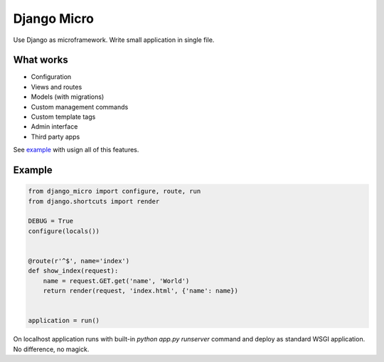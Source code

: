 ============
Django Micro
============

.. image::
    https://img.shields.io/pypi/v/django-micro.svg
    :target: https://pypi.python.org/pypi/django-micro


Use Django as microframework. Write small application in single file.


What works
==========

- Configuration
- Views and routes
- Models (with migrations)
- Custom management commands
- Custom template tags
- Admin interface
- Third party apps

See example_ with usign all of this features.


Example
=======

.. code-block:: python

    from django_micro import configure, route, run
    from django.shortcuts import render

    DEBUG = True
    configure(locals())


    @route(r'^$', name='index')
    def show_index(request):
        name = request.GET.get('name', 'World')
        return render(request, 'index.html', {'name': name})


    application = run()


On localhost application runs with built-in `python app.py runserver` command and deploy as standard WSGI application. No difference, no magick.


.. _example: https://github.com/zenwalker/django-micro/tree/master/example

